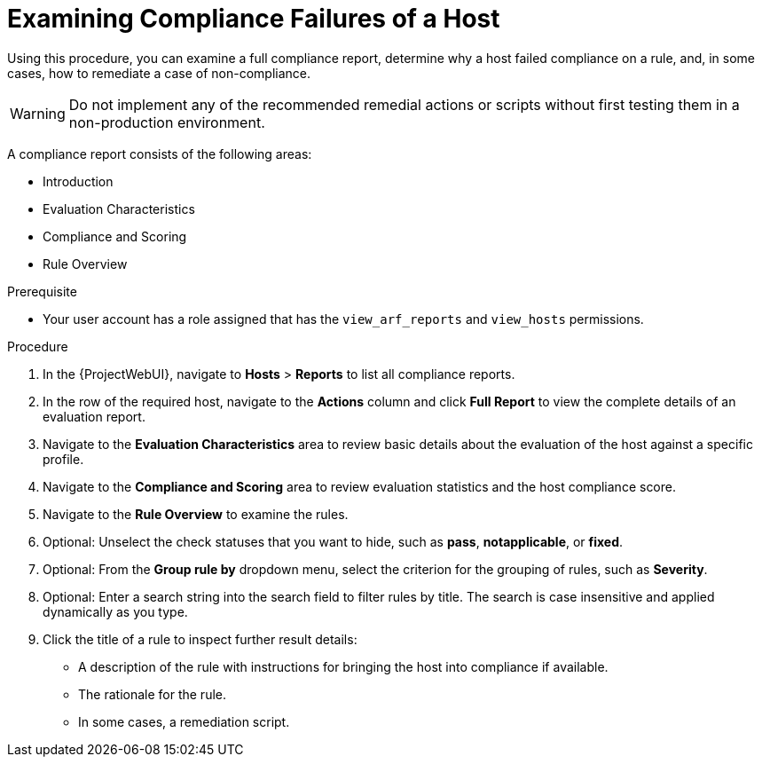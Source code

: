 [id="Examining_Compliance_Failures_of_a_Host_{context}"]
= Examining Compliance Failures of a Host

Using this procedure, you can examine a full compliance report, determine why a host failed compliance on a rule, and, in some cases, how to remediate a case of non-compliance.

[WARNING]
====
Do not implement any of the recommended remedial actions or scripts without first testing them in a non-production environment.
====

A compliance report consists of the following areas:

* Introduction
* Evaluation Characteristics
* Compliance and Scoring
* Rule Overview

.Prerequisite
* Your user account has a role assigned that has the `view_arf_reports` and `view_hosts` permissions.

.Procedure
. In the {ProjectWebUI}, navigate to *Hosts* > *Reports* to list all compliance reports.
. In the row of the required host, navigate to the *Actions* column and click *Full Report* to view the complete details of an evaluation report.
. Navigate to the *Evaluation Characteristics* area to review basic details about the evaluation of the host against a specific profile.
. Navigate to the *Compliance and Scoring* area to review evaluation statistics and the host compliance score.
. Navigate to the *Rule Overview* to examine the rules.
. Optional: Unselect the check statuses that you want to hide, such as *pass*, *notapplicable*, or *fixed*.
. Optional: From the *Group rule by* dropdown menu, select the criterion for the grouping of rules, such as *Severity*.
. Optional: Enter a search string into the search field to filter rules by title.
The search is case insensitive and applied dynamically as you type.
. Click the title of a rule to inspect further result details:
** A description of the rule with instructions for bringing the host into compliance if available.
** The rationale for the rule.
** In some cases, a remediation script.
